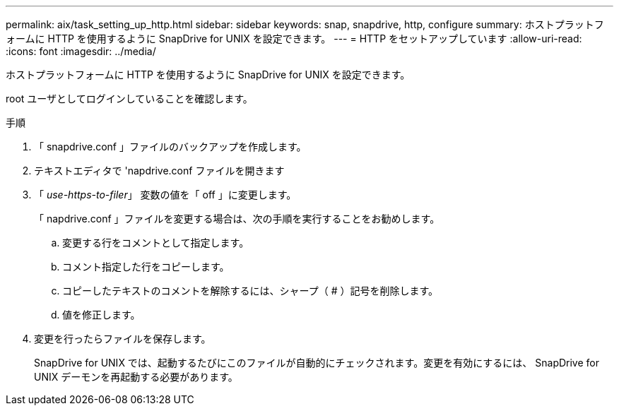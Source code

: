 ---
permalink: aix/task_setting_up_http.html 
sidebar: sidebar 
keywords: snap, snapdrive, http, configure 
summary: ホストプラットフォームに HTTP を使用するように SnapDrive for UNIX を設定できます。 
---
= HTTP をセットアップしています
:allow-uri-read: 
:icons: font
:imagesdir: ../media/


[role="lead"]
ホストプラットフォームに HTTP を使用するように SnapDrive for UNIX を設定できます。

root ユーザとしてログインしていることを確認します。

.手順
. 「 snapdrive.conf 」ファイルのバックアップを作成します。
. テキストエディタで 'napdrive.conf ファイルを開きます
. 「 _use-https-to-filer_」 変数の値を「 off 」に変更します。
+
「 napdrive.conf 」ファイルを変更する場合は、次の手順を実行することをお勧めします。

+
.. 変更する行をコメントとして指定します。
.. コメント指定した行をコピーします。
.. コピーしたテキストのコメントを解除するには、シャープ（ # ）記号を削除します。
.. 値を修正します。


. 変更を行ったらファイルを保存します。
+
SnapDrive for UNIX では、起動するたびにこのファイルが自動的にチェックされます。変更を有効にするには、 SnapDrive for UNIX デーモンを再起動する必要があります。


